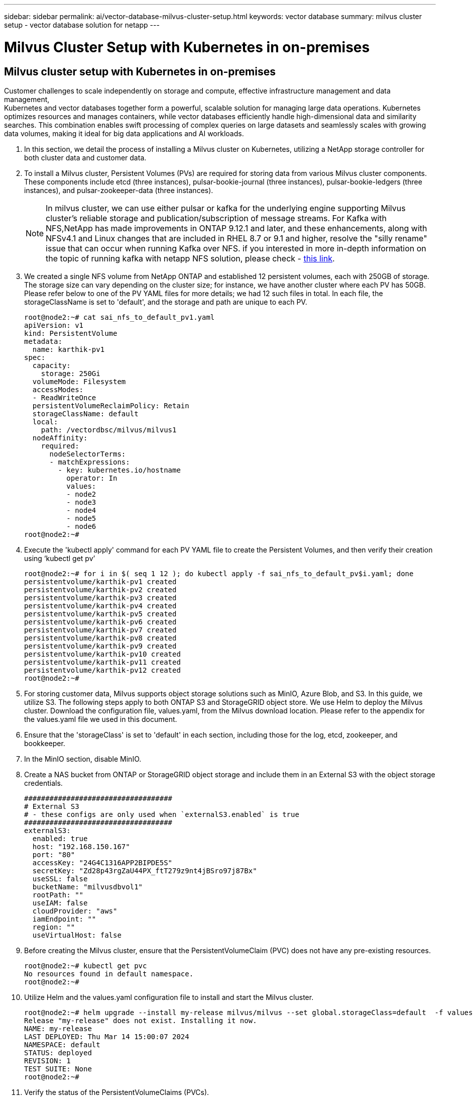 ---
sidebar: sidebar
permalink: ai/vector-database-milvus-cluster-setup.html
keywords: vector database
summary: milvus cluster setup - vector database solution for netapp
---

= Milvus Cluster Setup with Kubernetes in on-premises
:hardbreaks:
:nofooter:
:icons: font
:linkattrs:
:imagesdir: ./../media/

[.lead]

== Milvus cluster setup with Kubernetes in on-premises

Customer challenges to scale independently on storage and compute, effective infrastructure management and data management,
Kubernetes and vector databases together form a powerful, scalable solution for managing large data operations. Kubernetes optimizes resources and manages containers, while vector databases efficiently handle high-dimensional data and similarity searches. This combination enables swift processing of complex queries on large datasets and seamlessly scales with growing data volumes, making it ideal for big data applications and AI workloads.

.	In this section, we detail the process of installing a Milvus cluster on Kubernetes, utilizing a NetApp storage controller for both cluster data and customer data. 
.	To install a Milvus cluster, Persistent Volumes (PVs) are required for storing data from various Milvus cluster components. These components include etcd (three instances), pulsar-bookie-journal (three instances), pulsar-bookie-ledgers (three instances), and pulsar-zookeeper-data (three instances).
[NOTE]
In milvus cluster, we can use either pulsar or kafka for the underlying engine supporting Milvus cluster's reliable storage and publication/subscription of message streams. For Kafka with NFS,NetApp has made improvements in ONTAP 9.12.1 and later, and these enhancements, along with NFSv4.1 and Linux changes that are included in RHEL 8.7 or 9.1 and higher, resolve the "silly rename" issue that can occur when running Kafka over NFS. if you interested in more in-depth information on the topic of running kafka with netapp NFS solution, please check - link:../data-analytics/kafka-nfs-introduction.html[this link].
.	We created a single NFS volume from NetApp ONTAP and established 12 persistent volumes, each with 250GB of storage. The storage size can vary depending on the cluster size; for instance, we have another cluster where each PV has 50GB. Please refer below to one of the PV YAML files for more details; we had 12 such files in total. In each file, the storageClassName is set to 'default', and the storage and path are unique to each PV.
+
[source,yaml]
....
root@node2:~# cat sai_nfs_to_default_pv1.yaml
apiVersion: v1
kind: PersistentVolume
metadata:
  name: karthik-pv1
spec:
  capacity:
    storage: 250Gi
  volumeMode: Filesystem
  accessModes:
  - ReadWriteOnce
  persistentVolumeReclaimPolicy: Retain
  storageClassName: default
  local:
    path: /vectordbsc/milvus/milvus1
  nodeAffinity:
    required:
      nodeSelectorTerms:
      - matchExpressions:
        - key: kubernetes.io/hostname
          operator: In
          values:
          - node2
          - node3
          - node4
          - node5
          - node6
root@node2:~#
....
+
.	Execute the 'kubectl apply' command for each PV YAML file to create the Persistent Volumes, and then verify their creation using ‘kubectl get pv’
+
[source,bash]
....
root@node2:~# for i in $( seq 1 12 ); do kubectl apply -f sai_nfs_to_default_pv$i.yaml; done
persistentvolume/karthik-pv1 created
persistentvolume/karthik-pv2 created
persistentvolume/karthik-pv3 created
persistentvolume/karthik-pv4 created
persistentvolume/karthik-pv5 created
persistentvolume/karthik-pv6 created
persistentvolume/karthik-pv7 created
persistentvolume/karthik-pv8 created
persistentvolume/karthik-pv9 created
persistentvolume/karthik-pv10 created
persistentvolume/karthik-pv11 created
persistentvolume/karthik-pv12 created
root@node2:~#
....
+
.	For storing customer data, Milvus supports object storage solutions such as MinIO, Azure Blob, and S3. In this guide, we utilize S3. The following steps apply to both ONTAP S3 and StorageGRID object store. We use Helm to deploy the Milvus cluster. Download the configuration file, values.yaml, from the Milvus download location. Please refer to the appendix for the values.yaml file we used in this document.
.	Ensure that the 'storageClass' is set to 'default' in each section, including those for the log, etcd, zookeeper, and bookkeeper.
.	In the MinIO section, disable MinIO.
.	Create a NAS bucket from ONTAP or StorageGRID object storage and include them in an External S3 with the object storage credentials. 
+
[source,yaml]
....
###################################
# External S3
# - these configs are only used when `externalS3.enabled` is true
###################################
externalS3:
  enabled: true
  host: "192.168.150.167"
  port: "80"
  accessKey: "24G4C1316APP2BIPDE5S"
  secretKey: "Zd28p43rgZaU44PX_ftT279z9nt4jBSro97j87Bx"
  useSSL: false
  bucketName: "milvusdbvol1"
  rootPath: ""
  useIAM: false
  cloudProvider: "aws"
  iamEndpoint: ""
  region: ""
  useVirtualHost: false

....
+
.	Before creating the Milvus cluster, ensure that the PersistentVolumeClaim (PVC) does not have any pre-existing resources. 
+
[source,bash]
....
root@node2:~# kubectl get pvc
No resources found in default namespace.
root@node2:~#
....
+
.	Utilize Helm and the values.yaml configuration file to install and start the Milvus cluster. 
+
[source,bash]
....
root@node2:~# helm upgrade --install my-release milvus/milvus --set global.storageClass=default  -f values.yaml
Release "my-release" does not exist. Installing it now.
NAME: my-release
LAST DEPLOYED: Thu Mar 14 15:00:07 2024
NAMESPACE: default
STATUS: deployed
REVISION: 1
TEST SUITE: None
root@node2:~# 
....
+
.	Verify the status of the PersistentVolumeClaims (PVCs).
+
[source,bash]
....
root@node2:~# kubectl get pvc
NAME                                                             STATUS   VOLUME         CAPACITY   ACCESS MODES   STORAGECLASS   AGE
data-my-release-etcd-0                                           Bound    karthik-pv8    250Gi      RWO            default        3s
data-my-release-etcd-1                                           Bound    karthik-pv5    250Gi      RWO            default        2s
data-my-release-etcd-2                                           Bound    karthik-pv4    250Gi      RWO            default        3s
my-release-pulsar-bookie-journal-my-release-pulsar-bookie-0      Bound    karthik-pv10   250Gi      RWO            default        3s
my-release-pulsar-bookie-journal-my-release-pulsar-bookie-1      Bound    karthik-pv3    250Gi      RWO            default        3s
my-release-pulsar-bookie-journal-my-release-pulsar-bookie-2      Bound    karthik-pv1    250Gi      RWO            default        3s
my-release-pulsar-bookie-ledgers-my-release-pulsar-bookie-0      Bound    karthik-pv2    250Gi      RWO            default        3s
my-release-pulsar-bookie-ledgers-my-release-pulsar-bookie-1      Bound    karthik-pv9    250Gi      RWO            default        3s
my-release-pulsar-bookie-ledgers-my-release-pulsar-bookie-2      Bound    karthik-pv11   250Gi      RWO            default        3s
my-release-pulsar-zookeeper-data-my-release-pulsar-zookeeper-0   Bound    karthik-pv7    250Gi      RWO            default        3s
root@node2:~# 
....
+
.	Check the status of the pods.
+
[source,bash]
....
root@node2:~# kubectl get pods -o wide
NAME                                            READY   STATUS      RESTARTS        AGE    IP              NODE    NOMINATED NODE   READINESS GATES
<content removed to save page space>
....
Please make sure the pods status are ‘running’ and working as expected
+
.	Test data writing and reading in Milvus and NetApp object storage.
* Write data using the "prepare_data_netapp_new.py" Python program. 
+
[source,python]
....
root@node2:~# date;python3 prepare_data_netapp_new.py ;date
Thu Apr  4 04:15:35 PM UTC 2024
=== start connecting to Milvus     ===
=== Milvus host: localhost         ===
Does collection hello_milvus_ntapnew_update2_sc exist in Milvus: False
=== Drop collection - hello_milvus_ntapnew_update2_sc ===
=== Drop collection - hello_milvus_ntapnew_update2_sc2 ===
=== Create collection `hello_milvus_ntapnew_update2_sc` ===
=== Start inserting entities       ===
Number of entities in hello_milvus_ntapnew_update2_sc: 3000
Thu Apr  4 04:18:01 PM UTC 2024
root@node2:~#
....
+
* Read the data using the "verify_data_netapp.py" Python file.
+
....
root@node2:~# python3 verify_data_netapp.py
=== start connecting to Milvus     ===
=== Milvus host: localhost         ===

Does collection hello_milvus_ntapnew_update2_sc exist in Milvus: True
{'auto_id': False, 'description': 'hello_milvus_ntapnew_update2_sc', 'fields': [{'name': 'pk', 'description': '', 'type': <DataType.INT64: 5>, 'is_primary': True, 'auto_id': False}, {'name': 'random', 'description': '', 'type': <DataType.DOUBLE: 11>}, {'name': 'var', 'description': '', 'type': <DataType.VARCHAR: 21>, 'params': {'max_length': 65535}}, {'name': 'embeddings', 'description': '', 'type': <DataType.FLOAT_VECTOR: 101>, 'params': {'dim': 16}}]}
Number of entities in Milvus: hello_milvus_ntapnew_update2_sc : 3000

=== Start Creating index IVF_FLAT  ===

=== Start loading                  ===

=== Start searching based on vector similarity ===

hit: id: 2998, distance: 0.0, entity: {'random': 0.9728033590489911}, random field: 0.9728033590489911
hit: id: 2600, distance: 0.602496862411499, entity: {'random': 0.3098157043984633}, random field: 0.3098157043984633
hit: id: 1831, distance: 0.6797959804534912, entity: {'random': 0.6331477114129169}, random field: 0.6331477114129169
hit: id: 2999, distance: 0.0, entity: {'random': 0.02316334456872482}, random field: 0.02316334456872482
hit: id: 2524, distance: 0.5918987989425659, entity: {'random': 0.285283165889066}, random field: 0.285283165889066
hit: id: 264, distance: 0.7254047393798828, entity: {'random': 0.3329096143562196}, random field: 0.3329096143562196
search latency = 0.4533s

=== Start querying with `random > 0.5` ===

query result:
-{'random': 0.6378742006852851, 'embeddings': [0.20963514, 0.39746657, 0.12019053, 0.6947492, 0.9535575, 0.5454552, 0.82360446, 0.21096309, 0.52323616, 0.8035404, 0.77824664, 0.80369574, 0.4914803, 0.8265614, 0.6145269, 0.80234545], 'pk': 0}
search latency = 0.4476s

=== Start hybrid searching with `random > 0.5` ===

hit: id: 2998, distance: 0.0, entity: {'random': 0.9728033590489911}, random field: 0.9728033590489911
hit: id: 1831, distance: 0.6797959804534912, entity: {'random': 0.6331477114129169}, random field: 0.6331477114129169
hit: id: 678, distance: 0.7351570129394531, entity: {'random': 0.5195484662306603}, random field: 0.5195484662306603
hit: id: 2644, distance: 0.8620758056640625, entity: {'random': 0.9785952878381153}, random field: 0.9785952878381153
hit: id: 1960, distance: 0.9083120226860046, entity: {'random': 0.6376039340439571}, random field: 0.6376039340439571
hit: id: 106, distance: 0.9792704582214355, entity: {'random': 0.9679994241326673}, random field: 0.9679994241326673
search latency = 0.1232s
Does collection hello_milvus_ntapnew_update2_sc2 exist in Milvus: True
{'auto_id': True, 'description': 'hello_milvus_ntapnew_update2_sc2', 'fields': [{'name': 'pk', 'description': '', 'type': <DataType.INT64: 5>, 'is_primary': True, 'auto_id': True}, {'name': 'random', 'description': '', 'type': <DataType.DOUBLE: 11>}, {'name': 'var', 'description': '', 'type': <DataType.VARCHAR: 21>, 'params': {'max_length': 65535}}, {'name': 'embeddings', 'description': '', 'type': <DataType.FLOAT_VECTOR: 101>, 'params': {'dim': 16}}]}
....
+
Based on the above validation, the integration of Kubernetes with a vector database, as demonstrated through the deployment of a Milvus cluster on Kubernetes using a NetApp storage controller, offers customers a robust, scalable, and efficient solution for managing large-scale data operations. This setup provides customers with the ability to handle high-dimensional data and execute complex queries rapidly and efficiently, making it an ideal solution for big data applications and AI workloads. The use of Persistent Volumes (PVs) for various cluster components, along with the creation of a single NFS volume from NetApp ONTAP, ensures optimal resource utilization and data management. The process of verifying the status of PersistentVolumeClaims (PVCs) and pods, as well as testing data writing and reading, provides customers with the assurance of reliable and consistent data operations. The use of ONTAP or StorageGRID object storage for customer data further enhances data accessibility and security. Overall, this setup empowers customers with a resilient and high-performing data management solution that can seamlessly scale with their growing data needs.

